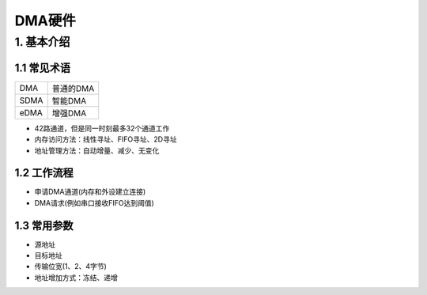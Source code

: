 DMA硬件
=======

1. 基本介绍
-----------

1.1 常见术语
************


========== =================
DMA        普通的DMA
SDMA       智能DMA
eDMA       增强DMA
========== =================


- 42路通道，但是同一时刻最多32个通道工作
- 内存访问方法：线性寻址、FIFO寻址、2D寻址
- 地址管理方法：自动增量、减少、无变化

1.2 工作流程
************

- 申请DMA通道(内存和外设建立连接)
- DMA请求(例如串口接收FIFO达到阈值)

1.3 常用参数
************

- 源地址
- 目标地址
- 传输位宽(1、2、4字节)
- 地址增加方式：冻结、递增















